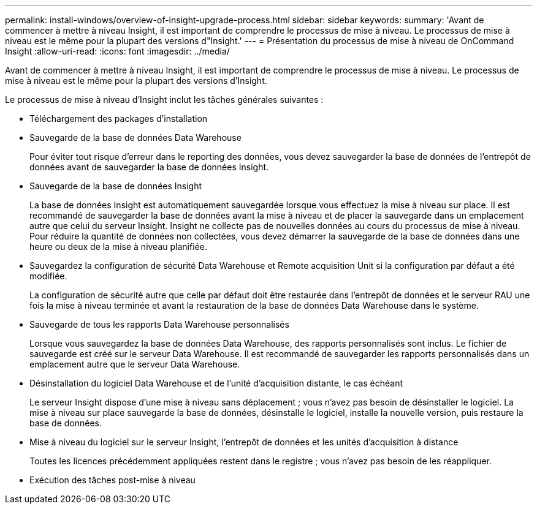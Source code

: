 ---
permalink: install-windows/overview-of-insight-upgrade-process.html 
sidebar: sidebar 
keywords:  
summary: 'Avant de commencer à mettre à niveau Insight, il est important de comprendre le processus de mise à niveau. Le processus de mise à niveau est le même pour la plupart des versions d"Insight.' 
---
= Présentation du processus de mise à niveau de OnCommand Insight
:allow-uri-read: 
:icons: font
:imagesdir: ../media/


[role="lead"]
Avant de commencer à mettre à niveau Insight, il est important de comprendre le processus de mise à niveau. Le processus de mise à niveau est le même pour la plupart des versions d'Insight.

Le processus de mise à niveau d'Insight inclut les tâches générales suivantes :

* Téléchargement des packages d'installation
* Sauvegarde de la base de données Data Warehouse
+
Pour éviter tout risque d'erreur dans le reporting des données, vous devez sauvegarder la base de données de l'entrepôt de données avant de sauvegarder la base de données Insight.

* Sauvegarde de la base de données Insight
+
La base de données Insight est automatiquement sauvegardée lorsque vous effectuez la mise à niveau sur place. Il est recommandé de sauvegarder la base de données avant la mise à niveau et de placer la sauvegarde dans un emplacement autre que celui du serveur Insight. Insight ne collecte pas de nouvelles données au cours du processus de mise à niveau. Pour réduire la quantité de données non collectées, vous devez démarrer la sauvegarde de la base de données dans une heure ou deux de la mise à niveau planifiée.

* Sauvegardez la configuration de sécurité Data Warehouse et Remote acquisition Unit si la configuration par défaut a été modifiée.
+
La configuration de sécurité autre que celle par défaut doit être restaurée dans l'entrepôt de données et le serveur RAU une fois la mise à niveau terminée et avant la restauration de la base de données Data Warehouse dans le système.

* Sauvegarde de tous les rapports Data Warehouse personnalisés
+
Lorsque vous sauvegardez la base de données Data Warehouse, des rapports personnalisés sont inclus. Le fichier de sauvegarde est créé sur le serveur Data Warehouse. Il est recommandé de sauvegarder les rapports personnalisés dans un emplacement autre que le serveur Data Warehouse.

* Désinstallation du logiciel Data Warehouse et de l'unité d'acquisition distante, le cas échéant
+
Le serveur Insight dispose d'une mise à niveau sans déplacement ; vous n'avez pas besoin de désinstaller le logiciel. La mise à niveau sur place sauvegarde la base de données, désinstalle le logiciel, installe la nouvelle version, puis restaure la base de données.

* Mise à niveau du logiciel sur le serveur Insight, l'entrepôt de données et les unités d'acquisition à distance
+
Toutes les licences précédemment appliquées restent dans le registre ; vous n'avez pas besoin de les réappliquer.

* Exécution des tâches post-mise à niveau

